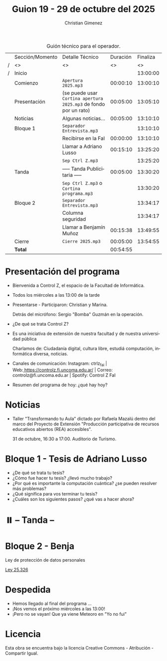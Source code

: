 #+title: Guion 19 - 29 de octubre del 2025

#+HTML: <main>

#+caption: Guión técnico para el operador.
|   | Sección/Momento | Detalle Técnico                                                | Duración | Finaliza |
| / | <>              | <>                                                             |       <> |       <> |
| / | Inicio          |                                                                |          | 13:00:00 |
|---+-----------------+----------------------------------------------------------------+----------+----------|
|   | Comienzo        | \musicalnote{} =Apertura 2025.mp3=                                          | 00:00:10 | 13:00:10 |
|---+-----------------+----------------------------------------------------------------+----------+----------|
|   | Presentación    | (se puede usar =Cortina apertura 2025.mp3= de fondo por un rato) | 00:05:00 | 13:05:10 |
|---+-----------------+----------------------------------------------------------------+----------+----------|
|   | Noticias        | Algunas noticias...                                            | 00:05:00 | 13:10:10 |
|---+-----------------+----------------------------------------------------------------+----------+----------|
|   | Bloque 1        | \play{} =Separador Entrevista.mp3=                                    |          | 13:10:10 |
|   |                 | Recibirse en la FaI                                            | 00:00:00 | 13:10:10 |
|   |                 | \telephone{} Llamar a Adriano Lusso                                     | 00:15:10 | 13:25:20 |
|---+-----------------+----------------------------------------------------------------+----------+----------|
|   |                 | \musicalnote{} =Sep Ctrl Z.mp3=                                             |          | 13:25:20 |
|   | \pausebutton{} Tanda        | ----- Tanda Publicitaria -----                                 | 00:05:00 | 13:30:20 |
|   |                 | \musicalnote{} =Sep Ctrl Z.mp3= o =Cortina programa.mp3=                      |          | 13:30:20 |
|---+-----------------+----------------------------------------------------------------+----------+----------|
|   | Bloque 2        | \play{} =Separador Entrevista.mp3=                                    |          | 13:34:17 |
|   |                 | Columna seguridad                                              |          | 13:34:17 |
|   |                 | \telephone{} Llamar a Benjamín Muñoz                                    | 00:15:38 | 13:49:55 |
|---+-----------------+----------------------------------------------------------------+----------+----------|
|   | Cierre          | \musicalnote{} =Cierre 2025.mp3=                                            | 00:05:00 | 13:54:55 |
|---+-----------------+----------------------------------------------------------------+----------+----------|
|---+-----------------+----------------------------------------------------------------+----------+----------|
|   | *Total*           |                                                                | 00:54:55 |          |
#+TBLFM: @4$5..@16$5=$4 + @-1$5;T::@17$4='(apply '+ '(@4$4..@16$4));T

* Presentación del programa
- Bienvenida a Control Z, el espacio de la Facultad de Informática.
- Todos los miércoles a las 13:00 de la tarde
- Presentarse - Participaron: Christian y Marina.
  
  Detrás del micrófono: Sergio "Bomba" Guzmán en la operación.
  
- ¿De qué se trata Control Z?

- Es una iniciativa de extensión de nuestra facultad y de nuestra
  universidad pública
  
  Charlamos de: Ciudadanía digital, cultura libre, estudiá computación,
  informática diversa, noticias.

- Canales de comunicación: Instagram: ctrlz_fai |
  Web:[[https://www.google.com/url?q=https://controlz.fi.uncoma.edu.ar/&sa=D&source=editors&ust=1710886972631607&usg=AOvVaw0Nd3amx84NFOIIJmebjzYD][ ]][[https://www.google.com/url?q=https://controlz.fi.uncoma.edu.ar/&sa=D&source=editors&ust=1710886972631851&usg=AOvVaw2WckiSK9W10CI0pP35EAyw][https://controlz.fi.uncoma.edu.ar/]] |
  Correo: controlz@fi.uncoma.edu.ar |
  Spotify: Control Z FaI
- Resumen del programa de hoy: ¿qué hay hoy?


* Noticias

- Taller "Transformando tu Aula" dictado por Rafaela Mazalú dentro del marco del Proyecto de Extensión "Producción participativa de recursos educativos abiertos (REA) accesibles".

  31 de octubre, 16:30 a 17:00. Auditorio de Turismo.

* Bloque 1 - Tesis de Adriano Lusso
#+html: <a id="bloque1"></a>


- ¿De qué se trata tu tesis?
- ¿Cómo fue hacer tu tesis? ¿llevó mucho trabajo?
- ¿Por qué es importante la computación cuántica? ¿se pueden resolver más problemas?
- ¿Qué significa para vos terminar tu tesis?
- ¿Cuáles son los siguientes pasos? ¿qué vas a hacer ahora?
  
* ⏸️ -- Tanda --
* Bloque 2 - Benja
#+html: <a id="bloque2"></a>

Ley de protección de datos personales

[[https://servicios.infoleg.gob.ar/infolegInternet/anexos/60000-64999/64790/texact.htm][Ley 25.326]]

* Despedida
- Hemos llegado al final del programa ...
- ¡Nos vemos el próximo miércoles a las 13:00!
- ¡Pero no se vayan! Que ya viene Meteoro en "Yo no fui"

* Licencia
Esta obra se encuentra bajo la licencia Creative Commons - Atribución - Compartir Igual.

#+HTML: </main>

* Meta     :noexport:

# ----------------------------------------------------------------------
#+SUBTITLE:
#+AUTHOR: Christian Gimenez
#+EMAIL:
#+DESCRIPTION: 
#+KEYWORDS: 
#+COLUMNS: %40ITEM(Task) %17Effort(Estimated Effort){:} %CLOCKSUM

#+STARTUP: inlineimages hidestars content hideblocks entitiespretty
#+STARTUP: indent fninline latexpreview

#+OPTIONS: H:3 num:t toc:t \n:nil @:t ::t |:t ^:{} -:t f:t *:t <:t
#+OPTIONS: TeX:t LaTeX:t skip:nil d:nil todo:t pri:nil tags:not-in-toc
#+OPTIONS: tex:imagemagick

#+TODO: TODO(t!) CURRENT(c!) PAUSED(p!) | DONE(d!) CANCELED(C!@)

# -- Export
#+LANGUAGE: es
#+EXPORT_SELECT_TAGS: export
#+EXPORT_EXCLUDE_TAGS: noexport
# #+export_file_name: 

# -- HTML Export
#+INFOJS_OPT: view:info toc:t ftoc:t ltoc:t mouse:underline buttons:t path:libs/org-info.js
#+XSLT:

# -- For ox-twbs or HTML Export
# #+HTML_HEAD: <link href="libs/bootstrap.min.css" rel="stylesheet">
# -- -- LaTeX-CSS
# #+HTML_HEAD: <link href="css/style-org.css" rel="stylesheet">

# #+HTML_HEAD: <script src="libs/jquery.min.js"></script> 
# #+HTML_HEAD: <script src="libs/bootstrap.min.js"></script>

#+HTML_HEAD_EXTRA: <link href="../css/guiones-2024.css" rel="stylesheet">

# -- LaTeX Export
# #+LATEX_CLASS: article
#+latex_compiler: lualatex
# #+latex_class_options: [12pt, twoside]

#+latex_header: \usepackage{csquotes}
# #+latex_header: \usepackage[spanish]{babel}
# #+latex_header: \usepackage[margin=2cm]{geometry}
# #+latex_header: \usepackage{fontspec}
#+latex_header: \usepackage{emoji}
# -- biblatex
#+latex_header: \usepackage[backend=biber, style=alphabetic, backref=true]{biblatex}
#+latex_header: \addbibresource{tangled/biblio.bib}
# -- -- Tikz
# #+LATEX_HEADER: \usepackage{tikz}
# #+LATEX_HEADER: \usetikzlibrary{arrows.meta}
# #+LATEX_HEADER: \usetikzlibrary{decorations}
# #+LATEX_HEADER: \usetikzlibrary{decorations.pathmorphing}
# #+LATEX_HEADER: \usetikzlibrary{shapes.geometric}
# #+LATEX_HEADER: \usetikzlibrary{shapes.symbols}
# #+LATEX_HEADER: \usetikzlibrary{positioning}
# #+LATEX_HEADER: \usetikzlibrary{trees}

# #+LATEX_HEADER_EXTRA:

# --  Info Export
#+TEXINFO_DIR_CATEGORY: A category
#+TEXINFO_DIR_TITLE: Guiones: (Guion)
#+TEXINFO_DIR_DESC: One line description.
#+TEXINFO_PRINTED_TITLE: Guiones
#+TEXINFO_FILENAME: Guion.info


# Local Variables:
# org-hide-emphasis-markers: t
# org-use-sub-superscripts: "{}"
# fill-column: 80
# visual-line-fringe-indicators: t
# ispell-local-dictionary: "es"
# org-latex-default-figure-position: "tbp"
# End:
